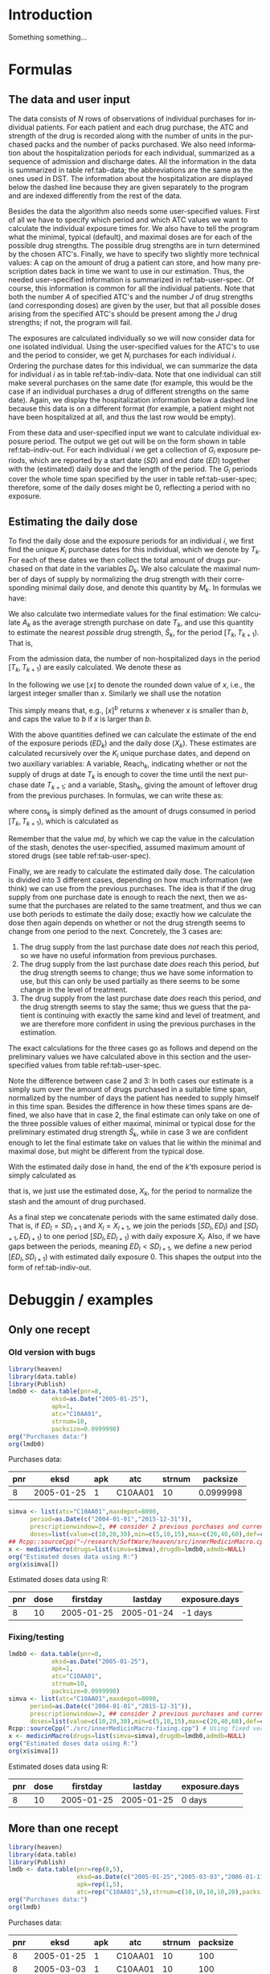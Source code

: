 * HEADER :noexport:

#+TITLE: 
#+Author: Anders Munch
#+LANGUAGE:  en
#+OPTIONS:   H:3 num:t toc:nil \n:nil @:t ::t |:t ^:t -:t f:t *:t <:t
#+OPTIONS:   TeX:t LaTeX:t skip:nil d:t todo:t pri:nil tags:not-in-toc author:t
#+LaTeX_CLASS: org-article
#+LaTeX_HEADER:\usepackage{authblk, arydshln}
#+LaTeX_HEADER:\author{Anders Munch}
# #+LaTeX_HEADER:\affil{Department of Biostatistics, University of Copenhagen, Copenhagen, Denmark}
#+PROPERTY: header-args :session *R*
#+PROPERTY: header-args :tangle yes
#+PROPERTY: header-args :cache yes

* Setup :noexport:
#+BEGIN_SRC R  :results output raw drawer  :exports results  :session *R* :cache yes 
  library(heaven)
  library(data.table)
  library(Publish)
  # Set wd to package dir to load fixed version
  ## setwd("~/Rpackages/heaven")
#+END_SRC

#+RESULTS[<2019-09-10 16:19:42> 5fc6f3042685a0d88b9f053e04ac790afeeb22e9]:
:RESULTS:

LOL: This is heaven! Version 2019.9.3
A good place to get started is vignette('user-heaven').

Attaching package: ‘heaven’

The following objects are masked _by_ ‘.GlobalEnv’:

    innerMedicinMacro, medicinMacro
data.table 1.12.2 using 2 threads (see ?getDTthreads).  Latest news: r-datatable.com
Loading required package: prodlim
:END:


* Introduction
Something something...

* Formulas

** The data and user input

The data consists of $N$ rows of observations of individual purchases
for individual patients. For each patient and each drug purchase, the
ATC and strength of the drug is recorded along with the number of
units in the purchased packs and the number of packs purchased. We
also need information about the hospitalization periods for each
individual, summarized as a sequence of admission and discharge
dates. All the information in the data is summarized in table
ref:tab-data; the abbreviations are the same as the ones used in DST.
The information about the hospitalization are displayed below the
dashed line because they are given separately to the program and are
indexed differently from the rest of the data.

Besides the data the algorithm also needs some user-specified
values. First of all we have to specify which period and which ATC
values we want to calculate the individual exposure times for. We also
have to tell the program what the minimal, typical (default), and
maximal doses are for each of the possible drug strengths. The
possible drug strengths are in turn determined by the chosen
ATC's. Finally, we have to specify two slightly more technical values:
A cap on the amount of drug a patient can store, and how many
prescription dates back in time we want to use in our
estimation. Thus, the needed user-specified information is summarized
in ref:tab-user-spec. Of course, this information is common for all
the individual patients. Note that both the number $A$ of specified
ATC's and the number $J$ of drug strengths (and corresponding doses)
are given by the user, but that all possible doses arising from the
specified ATC's should be present among the $J$ drug strengths; if
not, the program will fail.

The exposures are calculated individually so we will now consider data
for one isolated individual. Using the user-specified values for the
ATC's to use and the period to consider, we get $N_i$ purchases for
each individual $i$. Ordering the purchase dates for this individual,
we can summarize the data for individual $i$ as in table
ref:tab-indiv-data. Note that one individual can still make several
purchases on the same date (for example, this would be the case if an
individual purchases a drug of different strengths on the same
date). Again, we display the hospitalization information
below a dashed line because this data is on a different format (for
example, a patient might not have been hospitalized at all, and thus
the last row would be empty).

From these data and user-specified input we want to calculate
individual exposure period. The output we get out will be on the form
shown in table ref:tab-indiv-out. For each individual $i$ we get a
collection of $G_i$ exposure periods, which are reported by a start
date ($SD$) and end date ($ED$) together with the (estimated) daily
dose and the length of the period. The $G_i$ periods cover the whole
time span specified by the user in table ref:tab-user-spec; therefore,
some of the daily doses might be 0, reflecting a period with no
exposure.

#+BEGIN_EXPORT latex
\begin{table}\label{tab-data}\caption{The data needed for the algorithm.}
\renewcommand*{\arraystretch}{1.3}
  \centering
  \begin{tabular}{|l @{ : $\;$ } l|}
    \hline
    \multicolumn{2}{|c|}{\textbf{All the data}} \\
    \hline
    ID & $\text{pnr}_1 , \text{pnr}_2 , \dots , \text{pnr}_{N}$ \\
    ATC & $\text{atc}_1 , \text{atc}_2 , \dots , \text{atc}_{N}$ \\
    Purchase dates & $\text{eksd}_1 , \text{eksd}_2 , \dots , \text{eksd}_{N}$ \\
    Drug strength & $\text{strnum}_1 , \text{strnum}_2 , \dots , \text{strnum}_{N}$ \\
    Number of units in pack & $\text{packsize}_1 , \text{packsize}_2 , \dots , \text{packsize}_{N}$ \\
    Number of packs & $\text{apk}_1 , \text{apk}_2 , \dots , \text{apk}_{N}$ \\ \hdashline
    ID & $\text{pnr}_1 , \text{pnr}_2 , \dots , \text{pnr}_{\tilde{N}}$ \\
    Admission dates & $\text{inddto}_1 , \text{inddto}_2 , \dots , \text{inddto}_{\tilde{N}}$ \\
    Discharge dates & $\text{uddto}_1 , \text{uddto}_2 , \dots , \text{uddto}_{\tilde{N}}$ \\
    \hline
  \end{tabular}
\end{table}
#+END_EXPORT

#+BEGIN_EXPORT latex
\begin{table}\label{tab-user-spec}\caption{The information needed from the user.}
  \renewcommand*{\arraystretch}{1.3}
  \centering
  \begin{tabular}{|l @{ : $\;$ } l|}
    \hline
    \multicolumn{2}{|c|}{\textbf{User input}} \\
    \hline
    ATC's to use & $a_1, a_2, \dots , a_{A}$ \\
    Highest amount of stored drugs & $md \in \mathbb{R}$ \\
    Prescription window & $pw \in \mathbb{N}$ \\
    Period & $[d_{\text{start}}, d_{\text{end}}]$ \\[5pt]
    Drug doses &
                 \begin{tabular}{|c|ccc|}
                   \hline
                   Strength & Minumum & Default & Maximum  \\
                   \hline
                   $s_1$ & $\min(s_1)$ & $\mathrm{def}(s_1)$ & $\max(s_1)$    \\
                   $\vdots $ & $\vdots$ & $\vdots$ & $\vdots$   \\
                   $s_J$ & $\min(s_J)$ & $\mathrm{def}(s_J)$ & $\max(s_J)$    \\
                   \hline 
                 \end{tabular} \\[35pt]
    \hline
  \end{tabular}
\end{table}
#+END_EXPORT

#+BEGIN_EXPORT latex
\begin{table}\label{tab-indiv-data}\caption{The data for a single individual.}
\renewcommand*{\arraystretch}{1.3}
  \centering
  \begin{tabular}{|l @{ : $\;$ } l|}
    \hline
    \multicolumn{2}{|c|}{\textbf{Data for subject $i$}} \\
    \hline
    ID & $\text{pnr}_1 = \text{pnr}_2  = \dots = \text{pnr}_{N_i}$ \\
    ATC & $\text{atc}_1 , \text{atc}_2 , \dots , \text{atc}_{N_i} \in \{a_1, a_2, \dots , a_{A}\}$ \\
    Purchase dates & $d_{\text{start}} \leq \text{eksd}_1 \leq \text{eksd}_2 \leq \dots \leq \text{eksd}_{N_i} \leq d_{\text{end}}$ \\
    Drug strength & $\text{strnum}_1 , \text{strnum}_2 , \dots , \text{strnum}_{N_i}$ \\
    Number of units in pack & $\text{packsize}_1 , \text{packsize}_2 , \dots , \text{packsize}_{N_i}$ \\
    Number of packs & $\text{apk}_1 , \text{apk}_2 , \dots , \text{apk}_{N_i}$\\ \hdashline
    Hospitalization & $d_{\text{start}} \leq \text{inddto}_1 \leq  \text{uddto}_1 \leq  \text{inddto}_2  \leq \dots \leq \text{uddto}_{\tilde{N}_i} \leq d_{\text{end}}$ \\
    \hline
  \end{tabular}
\end{table}
#+END_EXPORT

#+BEGIN_EXPORT latex
\begin{table}\label{tab-indiv-out}\caption{The output for a single individual.}
\renewcommand*{\arraystretch}{1.3}
  \centering
  \begin{tabular}{|l @{ : $\;$ } l|}
    \hline
    \multicolumn{2}{|c|}{\textbf{Output for individual $i$}} \\
    \hline
    Start dates & $SD_1< SD_2< \cdots< SD_{G_i}$ \\ % \in \{\text{eksd}_1, \dots, \text{eksd}_{N_i} \}$ \\
    End dates & $ED_1< ED_2< \cdots< ED_{G_i}, \; ED_l = SD_{l+1} $\\
    Daily dose & $X_1 , X_2 ,  \cdots ,  X_{G_i}, \; X_l \not = X_{l+1} $ \\
    Number of exposed day & $\text{Days}_1, \text{Days}_2, \cdots, \text{Days}_{G_i}$ \\ 
    \hline
  \end{tabular}
\end{table}
#+END_EXPORT

** Estimating the daily dose
To find the daily dose and the exposure periods for an individual $i$,
we first find the unique $K_i$ purchase dates for this individual,
which we denote by $T_k$. For each of these dates we then collect the
total amount of drugs purchased on that date in the variables
$D_k$. We also calculate the maximal number of days of supply by
normalizing the drug strength with their corresponding minimal daily
dose, and denote this quantity by $M_k$. In formulas we have:
#+BEGIN_EXPORT latex
\begin{equation*}
  \begin{aligned}
    T_1 <   T_2 <  \dots <  T_{K_i}, \quad &T_k \in \{ \text{eksd}_1, \dots, \text{eksd}_{N_i} \},  \\
    D_1, D_2,    \dots,  D_{K_i}, \quad &
    D_k := \sum_{l \colon \text{eksd}_l = T_k} \text{apk}_l \cdot \text{packsize}_l \cdot \text{strnum}_l, \\
    M_1, M_2,    \dots,  M_{K_i}, \quad &
    M_k := \sum_{l \colon \text{eksd}_l = T_k} \text{apk}_l \cdot \text{packsize}_l \cdot \frac{\text{strnum}_l}{\min(s_l)}.
  \end{aligned}
\end{equation*}
#+END_EXPORT

We also calculate two intermediate values for the final estimation: We
calculate $A_k$ as the average strength purchase on date $T_k$, and
use this quantity to estimate the nearest /possible/ drug strength,
$\hat{S}_k$, for the period $[T_k, T_{k+1})$. That is,
#+BEGIN_EXPORT latex
\begin{equation*}
  \begin{aligned}
    A_1, A_2,    \dots,  A_{K_i}, \quad &
    A_k := \frac{1}{\#\{l \mid \text{eksd}_l = T_k\} }\sum_{l \colon \text{eksd}_l = T_k} \text{strnum}_l, \\
    \hat{S}_1, \hat{S}_2,    \dots,  \hat{S}_{K_i}, \quad &
    \hat{S}_k := \max\{s_1, \dots, s_J \mid s_j \leq A_k\}.
  \end{aligned}
\end{equation*}
#+END_EXPORT

From the admission data, the number of non-hospitalized days in the
period $[T_k, T_{k+1})$ are easily calculated. We denote these as
#+BEGIN_EXPORT latex
\begin{equation*}
  H_1, H_2, \dots, H_{K_i}.
\end{equation*}
#+END_EXPORT

In the following we use $\lfloor x \rfloor$ to denote the rounded down
value of $x$, i.e., the largest integer smaller than $x$. Similarly we
shall use the notation
#+BEGIN_EXPORT latex
\begin{equation*}
  [ x ]_a := 
  \begin{cases}
    a, & x < a \\
    x, & x \geq a
  \end{cases}
  , \quad
  [ x ]^b := 
  \begin{cases}
    b, & x > b \\
    x, & x \leq b
  \end{cases}
  , \quad
  [ x ]_a^b := 
  \begin{cases}
    b, & x > b \\
    a, & x < a \\
    x, & a \leq x \leq b.
  \end{cases}
\end{equation*}
#+END_EXPORT
This simply means that, e.g., $[x]^b$ returns $x$ whenever $x$ is
smaller than $b$, and caps the value to $b$ if $x$ is larger than $b$.

With the above quantities defined we can calculate the estimate of
the end of the exposure periods ($ED_k$) and the daily dose ($X_k$). These estimates are calculated
recursively over the $K_i$ unique purchase dates, and depend on two auxiliary
variables: A variable, $\mathrm{Reach}_k$, indicating whether or not
the supply of drugs at date $T_k$ is enough to cover the time until
the next purchase date $T_{k+1}$; and a variable, $\mathrm{Stash}_k$,
giving the amount of leftover drug from the previous purchases. In
formulas, we can write these as:
#+BEGIN_EXPORT latex
\begin{equation*}
  \begin{aligned}
    0=\mathrm{Stash}_1, \mathrm{Stash}_2, \dots, \mathrm{Stash}_{K_i}, &    \quad \mathrm{Stash}_k := \left[ \mathrm{stash}_{k-1} + D_{k-1} - \mathrm{cons}_{k-1} \right]^{md} \\
    \mathrm{Reach}_1, \mathrm{Reach}_2, \dots, \mathrm{Reach}_{K_i-1}, & \quad  \mathrm{Reach}_k := 1_{\{\mathrm{stash}_k + M_k \geq H_k\}},
  \end{aligned}
\end{equation*}
#+END_EXPORT
where $\mathrm{cons}_{k}$ is simply defined as the amount of drugs consumed
in period $[T_{k}, T_{k+1})$, which is calculated as
#+BEGIN_EXPORT latex
\begin{equation*}
  \mathrm{cons}_{k} := X_k (ED_k - SD_k -H_k).
\end{equation*}
#+END_EXPORT
Remember that the value $md$, by which we cap the value in the
calculation of the stash, denotes the user-specified, assumed maximum
amount of stored drugs (see table ref:tab-user-spec).

Finally, we are ready to calculate the estimated daily dose. The
calculation is divided into 3 different cases, depending on how much
information (we think) we can use from the previous purchases. The
idea is that if the drug supply from one purchase date is enough to
reach the next, then we assume that the purchases are related to the
same treatment, and thus we can use both periods to estimate the daily
dose; exactly how we calculate the dose then again depends on whether
or not the drug strength seems to change from one period to the next.
Concretely, the 3 cases are:
1) The drug supply from the last purchase date does /not/ reach this
   period, so we have no useful information from previous purchases.
2) The drug supply from the last purchase date /does/ reach this
   period, /but/ the drug strength seems to change; thus we have some
   information to use, but this can only be used partially as there
   seems to be some change in the level of treatment.
3) The drug supply from the last purchase date /does/ reach this
   period, /and/ the drug strength seems to stay the same; thus we
   guess that the patient is continuing with exactly the same kind and
   level of treatment, and we are therefore more confident in using
   the previous purchases in the estimation.
The exact calculations for the three cases go as follows and depend on
the preliminary values we have calculated above in this section and
the user-specified values from table ref:tab-user-spec.
#+BEGIN_EXPORT latex
\begin{enumerate}
\item No information: In formulas, this means that $\mathrm{Reach}_{k-1} = 0$. In this case, we simply put
  \begin{equation*}
    X_k := \mathrm{def}(\hat{S}_k),
  \end{equation*}
  because we do not have any better guess. 
\item Some information: In formulas, this means that
  $\mathrm{Reach}_{k-1} = 1$ but $\hat{S}_{k} \not =
  \hat{S}_{k-1}$. In this case, we use the values as long back in time
  as we have a continuous supply and until we reach the allowed,
  user-specified value of maxium number of previous prescriptions to
  use, $pw$. For this, we first calculate
  \begin{equation*}
    X'_k := \frac{\sum_{l = I_k}^{k-1} D_l}{\sum_{l = I_k}^{k-1} H_l}, \quad \text{where } I_k := \left[\min\{ l \leq k-1 \mid \mathrm{Reach}_l = 1\}\right]_{pw},
  \end{equation*}
  and then put
  \begin{equation*}
    X_k :=
    \begin{cases}
      \min(\hat{S}_k), & X'_k < \min(\hat{S}_k) \\
      \max(\hat{S}_k), & X'_k > \max(\hat{S}_k) \\
      \mathrm{def}(\hat{S}_k), & \min(\hat{S}_k) \leq X'_k \leq \max(\hat{S}_k)
    \end{cases}.
  \end{equation*}
\item Most information: In formulas, this means that
  $\mathrm{Reach}_{k-1} = 1$ and $\hat{S}_{k} = \hat{S}_{k-1}$. In
  this case, we use a similar approach but now also demand that the values used back in time have the
  same estimated drug strengths. We thus first calculate
  \begin{equation*}
    X'_k := \frac{\sum_{l = \tilde{I}_k}^{k-1} D_l}{\sum_{l = \tilde{I}_k}^{k-1} H_l}, 
    \quad \tilde{I}_k := \left[\min\{ l \leq k-1 \mid \mathrm{Reach}_l = 1, \hat{S}_l=\hat{S}_{k} \}\right]_{pw},
  \end{equation*}
  and then normalize this quantity to the minimal daily dose scale
  \begin{equation*}
    X''_k := \left\lfloor \frac{X'_k}{\min(\hat{S}_k)} \right\rfloor \min(\hat{S}_k).
  \end{equation*}
  We put the final estimate equal to
    \begin{equation*}
    X_k := 
    \left[
      X''_k
    \right]^{\max(\hat{S}_k)}_{\min(\hat{S}_k)}
    =
    \begin{cases}
      \min(\hat{S}_k), & X''_k < \min(\hat{S}_k) \\
      \max(\hat{S}_k), & X''_k > \max(\hat{S}_k) \\
      X''_k, & \min(\hat{S}_k) \leq X''_k \leq \max(\hat{S}_k)
    \end{cases}.
  \end{equation*}
\end{enumerate}
#+END_EXPORT
Note the difference between case 2 and 3: In both cases our estimate
is a simply sum over the amount of drugs purchased in a suitable time
span, normalized by the number of days the patient has needed to
supply himself in this time span. Besides the difference in how these
times spans are defined, we also have that in case 2, the final
estimate can only take on one of the three possible values of either
maximal, minimal or typical dose for the preliminary estimated drug
strength $\hat{S}_k$, while in case 3 we are confident enough to let
the final estimate take on values that lie within the minimal and
maximal dose, but might be different from the typical dose.

With the estimated daily dose in hand, the end of the $k$'th exposure
period is simply calculated as
#+BEGIN_EXPORT latex
\begin{equation*}
  ED_k := 
  \left[
    T_k + 
    \left\lfloor
      \frac{D_k + \mathrm{Stash}_k}{X_k}
    \right\rfloor
  \right]^{T_{k+1}},
\end{equation*}
#+END_EXPORT
that is, we just use the estimated dose, $X_k$, for the period to
normalize the stash and the amount of drug purchased.

As a final step we concatenate periods with the same estimated daily
dose. That is, if $ED_l = SD_{l+1}$ and $X_l = X_{l+1}$, we join the
periods $[SD_l, ED_l)$ and $[SD_{l+1}, ED_{l+1})$ to one period
$[SD_{l}, ED_{l+1})$ with daily exposure $X_l$. Also, if we have gaps
between the periods, meaning $ED_l < SD_{l+1}$, we define a new period
$[ED_l, SD_{l+1})$ with estimated daily exposure 0. This shapes the
output into the form of ref:tab-indiv-out.

* Debuggin / examples

** Only one recept
*** Old version with bugs
#+ATTR_LATEX: :options otherkeywords={}, deletekeywords={}
#+BEGIN_SRC R  :results output raw drawer  :exports both  :session *R* :cache yes  :eval always
  library(heaven)
  library(data.table)
  library(Publish)
  lmdb0 <- data.table(pnr=8,
		      eksd=as.Date("2005-01-25"),
		      apk=1,
		      atc="C10AA01",
		      strnum=10,
		      packsize=0.0999998)
  org("Purchases data:")
  org(lmdb0)
#+END_SRC

#+RESULTS[<2019-09-10 13:10:34> bcdedcf7007e53f21b2d2cbd27cd7f27a4c68a7d]:
:RESULTS:

Purchases data:
|  pnr |       eksd | apk |     atc | strnum |  packsize |
|------+------------+-----+---------+--------+-----------|
|    8 | 2005-01-25 |   1 | C10AA01 |     10 | 0.0999998 |
:END:

#+ATTR_LATEX: :options otherkeywords={}, deletekeywords={}
#+BEGIN_SRC R  :results output raw drawer  :exports both  :session *R* :cache yes  :eval always
  simva <- list(atc="C10AA01",maxdepot=8000,
		period=as.Date(c("2004-01-01","2015-12-31")),
		prescriptionwindow=2, ## consider 2 previous purchases and current
		doses=list(value=c(10,20,30),min=c(5,10,15),max=c(20,40,60),def=c(10,20,30)))
  ## Rcpp::sourceCpp("~/research/SoftWare/heaven/src/innerMedicinMacro.cpp")
  x <- medicinMacro(drugs=list(simva=simva),drugdb=lmdb0,admdb=NULL)
  org("Estimated doses data using R:")
  org(x$simva[])
#+END_SRC

#+RESULTS[<2019-09-10 13:09:17> ece460e41c1877bee4b3d36a40c5e09536e1e440]:
:RESULTS:

Estimated doses data using R:
|  pnr | dose |   firstday |    lastday | exposure.days |
|------+------+------------+------------+---------------|
|    8 |   10 | 2005-01-25 | 2005-01-24 |       -1 days |
:END:

*** Fixing/testing

#+BEGIN_SRC R  :results output raw drawer  :exports both  :session *R* :cache yes 
  lmdb0 <- data.table(pnr=8,
		      eksd=as.Date("2005-01-25"),
		      apk=1,
		      atc="C10AA01",
		      strnum=10,
		      packsize=0.0999998)
  simva <- list(atc="C10AA01",maxdepot=8000,
		period=as.Date(c("2004-01-01","2015-12-31")),
		prescriptionwindow=2, ## consider 2 previous purchases and current
		doses=list(value=c(10,20,30),min=c(5,10,15),max=c(20,40,60),def=c(10,20,30)))
  Rcpp::sourceCpp("./src/innerMedicinMacro-fixing.cpp") # Using fixed version
  x <- medicinMacro(drugs=list(simva=simva),drugdb=lmdb0,admdb=NULL)
  org("Estimated doses data using R:") 
  org(x$simva[]) 
#+END_SRC

#+RESULTS[<2019-09-10 16:20:17> bddc0a7fdb56f30d3ec2238eb92a39a1580d3535]:
:RESULTS:

Estimated doses data using R:
|  pnr | dose |   firstday |    lastday | exposure.days |
|------+------+------------+------------+---------------|
|    8 |   10 | 2005-01-25 | 2005-01-25 |        0 days |
:END:




** More than one recept

#+ATTR_LATEX: :options otherkeywords={}, deletekeywords={}
#+BEGIN_SRC R  :results output raw drawer  :exports both  :session *R* :cache yes  :eval always
library(heaven)
library(data.table)
library(Publish)
lmdb <- data.table(pnr=rep(8,5),
                   eksd=as.Date(c("2005-01-25","2005-03-03","2006-01-11","2006-04-15","2006-07-31")),
                   apk=rep(1,5),
                   atc=rep("C10AA01",5),strnum=c(10,10,10,10,20),packsize=rep(100,5))
org("Purchases data:")
org(lmdb)
#+END_SRC

#+RESULTS[<2019-09-03 08:26:47> fb7236a55ccfda8a7b15057ef02cfbae62006211]:
:results:

Purchases data:
|  pnr |       eksd | apk |     atc | strnum | packsize |
|------+------------+-----+---------+--------+----------|
|    8 | 2005-01-25 |   1 | C10AA01 |     10 |      100 |
|    8 | 2005-03-03 |   1 | C10AA01 |     10 |      100 |
|    8 | 2006-01-11 |   1 | C10AA01 |     10 |      100 |
|    8 | 2006-04-15 |   1 | C10AA01 |     10 |      100 |
|    8 | 2006-07-31 |   1 | C10AA01 |     20 |      100 |
:end:

#+ATTR_LATEX: :options otherkeywords={}, deletekeywords={}
#+BEGIN_SRC R  :results output raw drawer  :exports both  :session *R* :cache yes  :eval always
simva <- list(atc="C10AA01",maxdepot=8000,
              period=as.Date(c("2004-01-01","2015-12-31")),
              prescriptionwindow=2, ## consider 2 previous purchases and current
              doses=list(value=c(10,20,30),min=c(5,10,15),max=c(20,40,60),def=c(10,20,30)))
              ## doses=list(value=c(10,20,30),min=c(10,20,30),max=c(10,20,30),def=c(10,20,30)))
Rcpp::sourceCpp("~/research/SoftWare/heaven/src/innerMedicinMacro.cpp")
x <- medicinMacro(drugs=list(simva=simva),drugdb=lmdb,admdb=NULL,verbose=1)
org("Estimated doses data using R:")
org(x$simva[])
#+END_SRC

#+RESULTS[<2019-09-03 09:03:42> 7eb771328af5e63af86d639942af553ebb002519]:
:results:
==============subject: = 0===============

Date    : 1980-01-26
Next    : 1980-03-03
Hospital: 0
# Days  : 37
Purchase: 1000
Stash   : 0
Total   : 1000
Dosis   : 10
Covered : 100 days 
Reached : 1980-05-04
Start   : 1980-01-26
End     : 1980-03-02
---------------


Date    : 1980-03-03
Next    : 1981-01-11
Hospital: 0
# Days  : 314
Purchase: 1000
Stash   : 630
Total   : 1630
Reach   : 1
Weight  : 1
Dosis   : 20
Covered : 81 days 
Reached : 1980-05-22
Start   : 1980-03-03
End     : 1980-05-22
---------------


Date    : 1981-01-11
Next    : 1981-04-15
Hospital: 0
# Days  : 94
Purchase: 1000
Stash   : 0
Total   : 1000
Reach   : 1
Weight  : 1
Dosis   : 5
Covered : 200 days 
Reached : 1981-07-29
Start   : 1981-01-11
End     : 1981-04-14
---------------


Date    : 1981-04-15
Next    : 1981-07-31
Hospital: 0
# Days  : 107
Purchase: 1000
Stash   : 530
Total   : 1530
Reach   : 1
Weight  : 1
Dosis   : 5
Covered : 306 days 
Reached : 1982-02-14
Start   : 1981-01-11
End     : 1981-07-30
---------------


Date    : 1981-07-31
Hospital: 0
# Days  : -9
Purchase: 2000
Stash   : 995
Total   : 2995
Reach   : 1
Weight  : 0
Dosis   : 10
Covered : 299 days 
Reached : 1982-05-25
Start   : 1981-07-31
End     : 1982-05-25
---------------

Estimated doses data using R:
|  pnr | dose |   firstday |    lastday | exposure.days |
|------+------+------------+------------+---------------|
|    8 |   10 | 2005-01-25 | 2005-03-02 |       36 days |
|    8 |   20 | 2005-03-03 | 2005-05-22 |       80 days |
|    8 |    0 | 2005-05-23 | 2006-01-10 |      232 days |
|    8 |    5 | 2006-01-11 | 2006-07-30 |      200 days |
|    8 |   10 | 2006-07-31 | 2007-05-25 |      298 days |
:end:


#+ATTR_LATEX: :options otherkeywords={}, deletekeywords={}
#+BEGIN_SRC R  :results output raw drawer  :exports both  :session *R* :cache yes  :eval always
adm <- simAdmissionData(4)
y <- xrecepter(drugdb=lmdb,
               adm=adm,
               atc="C10AA01",
               period=c("'2004jan01'd","'2015dec31'd"),
               maxdepot=8000,
               value=c(10,20,30,40),
               min=c(5,10,15,20),
               max=c(20,40,60,80),
               def=c(10,20,30,40))
org("Estimated doses data using SAS:")
org(y)
#+END_SRC

#+RESULTS[<2019-09-01 19:46:13> cc90e30645b51ba052219c7f7e1327f529705ea4]:
:results:
|  pnr | dose |   firstday |    lastday | exposure.days |
|------+------+------------+------------+---------------|
|    8 |   10 | 2005-01-25 | 2005-03-02 |       36 days |
|    8 |   20 | 2005-03-03 | 2005-05-23 |       81 days |
|    8 |    5 | 2006-01-11 | 2006-04-14 |       93 days |
|    8 |   10 | 2006-04-15 | 2007-04-06 |      356 days |
:end:

*** Fixing

SAS results:
|  pnr | dose |   firstday |    lastday | exposure.days |
|------+------+------------+------------+---------------|
|    8 |   10 | 2005-01-25 | 2005-03-02 |       36 days |
|    8 |   20 | 2005-03-03 | 2005-05-23 |       81 days |
|    8 |    5 | 2006-01-11 | 2006-04-14 |       93 days |
|    8 |   10 | 2006-04-15 | 2007-04-06 |      356 days |

Old R version:
#+BEGIN_SRC R  :results output raw drawer  :exports results  :session *R* :cache yes 
  lmdb <- data.table(pnr=rep(8,5),
		     eksd=as.Date(c("2005-01-25","2005-03-03","2006-01-11","2006-04-15","2006-07-31")),
		     apk=rep(1,5),
		     atc=rep("C10AA01",5),strnum=c(10,10,10,10,20),packsize=rep(100,5))
  simva <- list(atc="C10AA01",maxdepot=8000,
		period=as.Date(c("2004-01-01","2015-12-31")),
		prescriptionwindow=2, ## consider 2 previous purchases and current
		doses=list(value=c(10,20,30),min=c(5,10,15),max=c(20,40,60),def=c(10,20,30)))
		## doses=list(value=c(10,20,30),min=c(10,20,30),max=c(10,20,30),def=c(10,20,30)))

  Rcpp::sourceCpp("src/innerMedicinMacro.cpp") # Why does it not work before this?
  x <- medicinMacro(drugs=list(simva=simva),drugdb=lmdb,admdb=NULL)
  org("Estimated doses data using old R version:")
  org(x$simva[])
#+END_SRC

#+RESULTS[<2019-09-13 12:18:27> 09d94684e08d0c3e3cf7d282af877c854fdccc50]:
:RESULTS:

Estimated doses data using old R version:
|  pnr | dose |   firstday |    lastday | exposure.days |
|------+------+------------+------------+---------------|
|    8 |   10 | 2005-01-25 | 2005-03-02 |       36 days |
|    8 |   20 | 2005-03-03 | 2005-05-22 |       80 days |
|    8 |    0 | 2005-05-23 | 2006-01-10 |      232 days |
|    8 |    5 | 2006-01-11 | 2006-07-30 |      200 days |
|    8 |   10 | 2006-07-31 | 2007-05-25 |      298 days |
:END:

Fixed R version:
#+BEGIN_SRC R  :results output raw drawer  :exports results  :session *R* :cache yes 
  Rcpp::sourceCpp("src/innerMedicinMacro-fixing.cpp") # Why does it not work before this?
  x <- medicinMacro(drugs=list(simva=simva),drugdb=lmdb,admdb=NULL)
  org("Estimated doses data using fixing version:")
  org(x$simva[])
#+END_SRC

#+RESULTS[<2019-09-13 12:15:27> 176b47b21ed33a3382a8a0fb07754034eb225cf9]:
:RESULTS:

Estimated doses data using fixing version:
|  pnr | dose |   firstday |    lastday | exposure.days |
|------+------+------------+------------+---------------|
|    8 |   10 | 2005-01-25 | 2005-03-03 |       37 days |
|    8 |   20 | 2005-03-03 | 2005-05-23 |       81 days |
|    8 |    0 | 2005-05-23 | 2006-01-11 |      233 days |
|    8 |    5 | 2006-01-11 | 2006-07-31 |      201 days |
|    8 |   10 | 2006-07-31 | 2007-05-26 |      299 days |
:END:


** Two purchases

*** Two purchases with overlap
#+BEGIN_SRC R  :results output raw drawer  :exports results  :session *R* :cache yes 
  lmdb1 <- data.table(pnr=c(8,8),
		      eksd=as.Date(c("2005-01-16","2005-01-19")),
		      apk=c(1,1),
		      atc=c("C10AA01", "C10AA01"),
		      strnum=c(10,10),
		      packsize=c(5,5)) # 0.0999998)
  simva1 <- list(atc="C10AA01",maxdepot=8000,
		 period=as.Date(c("2004-01-01","2015-12-31")),
		 maxdepot = 10000, # Does this effect anything? No...
		 prescriptionwindow=2, ## consider 2 previous purchases and current
		 doses=list(value=c(10,20,30),min=c(10,10,15),max=c(10,40,60),def=c(10,20,30))) # Fixing dosis

  org("Two purchases with overlap")
  org(lmdb1)
  org("Old version")
  Rcpp::sourceCpp("./src/innerMedicinMacro.cpp")
  org(medicinMacro(drugs=list(simva1=simva1),drugdb=lmdb1,admdb=NULL)$simva1)
  org("Corrected version")
  Rcpp::sourceCpp("./src/innerMedicinMacro-fixing.cpp") # Using "fixed" version
  org(medicinMacro(drugs=list(simva1=simva1),drugdb=lmdb1,admdb=NULL)$simva1)
#+END_SRC

#+RESULTS[<2019-09-10 16:21:21> dec007d84b1e89aca14d0f01d451a42f70817fc4]:
:RESULTS:

Two purchases with overlap
|  pnr |       eksd | apk |     atc | strnum | packsize |
|------+------------+-----+---------+--------+----------|
|    8 | 2005-01-16 |   1 | C10AA01 |     10 |        5 |
|    8 | 2005-01-19 |   1 | C10AA01 |     10 |        5 |

Old version
|  pnr | dose |   firstday |    lastday | exposure.days |
|------+------+------------+------------+---------------|
|    8 |   10 | 2005-01-16 | 2005-01-25 |        9 days |

Corrected version
|  pnr | dose |   firstday |    lastday | exposure.days |
|------+------+------------+------------+---------------|
|    8 |   10 | 2005-01-16 | 2005-01-26 |       10 days |
:END:

*** Two purchases without overlap

#+BEGIN_SRC R  :results output raw drawer  :exports results  :session *R* :cache yes 
org("Two purchases without overlap")
lmdb1$eksd[2] <- as.Date("2005-01-23")
org(lmdb1)
org("Old version")
Rcpp::sourceCpp("./src/innerMedicinMacro.cpp")
org(medicinMacro(drugs=list(simva1=simva1),drugdb=lmdb1,admdb=NULL)$simva1)
org("Corrected version")
Rcpp::sourceCpp("./src/innerMedicinMacro-fixing.cpp") # Using "fixed" version
org(medicinMacro(drugs=list(simva1=simva1),drugdb=lmdb1,admdb=NULL)$simva1)
#+END_SRC

#+RESULTS[<2019-09-10 16:21:31> 62ac66854c8d5c481824a9a4da191e3232b84fda]:
:RESULTS:

Two purchases without overlap
|  pnr |       eksd | apk |     atc | strnum | packsize |
|------+------------+-----+---------+--------+----------|
|    8 | 2005-01-16 |   1 | C10AA01 |     10 |        5 |
|    8 | 2005-01-23 |   1 | C10AA01 |     10 |        5 |

Old version
|  pnr | dose |   firstday |    lastday | exposure.days |
|------+------+------------+------------+---------------|
|    8 |   10 | 2005-01-16 | 2005-01-20 |        4 days |
|    8 |    0 | 2005-01-21 | 2005-01-22 |        1 days |
|    8 |   10 | 2005-01-23 | 2005-01-27 |        4 days |

Corrected version
|  pnr | dose |   firstday |    lastday | exposure.days |
|------+------+------------+------------+---------------|
|    8 |   10 | 2005-01-16 | 2005-01-21 |        5 days |
|    8 |    0 | 2005-01-21 | 2005-01-23 |        2 days |
|    8 |   10 | 2005-01-23 | 2005-01-28 |        5 days |
:END:


** Different doses

A patient purchases 5 pills of strength 10 with daily dosis 10; this
gives a supply for 5 days. But then after 2 days, he purchases 5 pills
of strength 30 with dose 15; this gives (in isolation) supplies for an
additional 10 days. If we assume that the patient has changed his
daily dosis when purchasing the new pills, it means that the stash of
3 pills after 2 days is only enough for 2 days -- because now he needs
a daily dosis of 15. Correct?
#+BEGIN_SRC R  :results output raw drawer  :exports results  :session *R* :cache yes 
  lmdb1 <- data.table(pnr=c(8,8),
		      eksd=as.Date(c("2005-01-16","2005-01-18")),
		      apk=c(1,1),
		      atc=c("C10AA01", "C10AA01"),
		      strnum=c(10,30),
		      packsize=c(5,5))
  simva1 <- list(atc="C10AA01",maxdepot=8000,
		 period=as.Date(c("2004-01-01","2015-12-31")),
		 prescriptionwindow=2, ## consider 2 previous purchases and current
		 doses=list(value=c(10,30),min=c(10,15),max=c(10,15),def=c(10,15))) # Fixing doses for now

  org("Old version")
  Rcpp::sourceCpp("./src/innerMedicinMacro.cpp")
  org(medicinMacro(drugs=list(simva1=simva1),drugdb=lmdb1,admdb=NULL)$simva1)
  org("Corrected version")
  Rcpp::sourceCpp("./src/innerMedicinMacro-fixing.cpp") # Using "fixed" version
  org(medicinMacro(drugs=list(simva1=simva1),drugdb=lmdb1,admdb=NULL, verbose=F)$simva1)
#+END_SRC

#+RESULTS[<2019-09-10 16:21:39> 9674085ea2bbb536299434ce68e24e79eda1246d]:
:RESULTS:

Old version
|  pnr | dose |   firstday |    lastday | exposure.days |
|------+------+------------+------------+---------------|
|    8 |   10 | 2005-01-16 | 2005-01-17 |        1 days |
|    8 |   15 | 2005-01-18 | 2005-01-29 |       11 days |

Corrected version
|  pnr | dose |   firstday |    lastday | exposure.days |
|------+------+------------+------------+---------------|
|    8 |   10 | 2005-01-16 | 2005-01-18 |        2 days |
|    8 |   15 | 2005-01-18 | 2005-01-30 |       12 days |
:END:


** Purchasing several different drug packages

What happens when we buy the same drug but with different doses?

#+BEGIN_SRC R  :results output raw drawer  :exports results  :session *R* :cache yes 
  lmdb1 <- data.table(pnr=c(8,8),
		      eksd=as.Date(c("2005-01-10","2005-01-10")),
		      apk=c(1,1),
		      atc=c("C10AA01", "C10AA01"),
		      strnum=c(10,30),
		      packsize=c(5,5))
  simva1 <- list(atc="C10AA01",maxdepot=8000,
		 period=as.Date(c("2004-01-01","2015-12-31")),
		 prescriptionwindow=2, ## consider 2 previous purchases and current
		 doses=list(value=c(10,30),min=c(10,15),max=c(10,15),def=c(10,15))) # Fixing doses for now
  org("Different types of the same drug purchased on the same day:")
  org("Old version")
  Rcpp::sourceCpp("./src/innerMedicinMacro.cpp")
  org(medicinMacro(drugs=list(simva1=simva1),drugdb=lmdb1,admdb=NULL, verbose=F)$simva1)
  org("Corrected version")
  Rcpp::sourceCpp("./src/innerMedicinMacro-fixing.cpp") # Using "fixed" version
  org(medicinMacro(drugs=list(simva1=simva1),drugdb=lmdb1,admdb=NULL, verbose=F)$simva1)
#+END_SRC

#+RESULTS[<2019-09-10 16:21:45> 1c99170995c997eae496f167b1ddadce0d73b8a7]:
:RESULTS:

Different types of the same drug purchased on the same day:

Old version
|  pnr | dose |   firstday |    lastday | exposure.days |
|------+------+------------+------------+---------------|
|    8 |   10 | 2005-01-10 | 2005-01-29 |       19 days |

Corrected version
|  pnr | dose |   firstday |    lastday | exposure.days |
|------+------+------------+------------+---------------|
|    8 |   10 | 2005-01-10 | 2005-01-30 |       20 days |
:END:

In this case, the maximum number of days exposed is used as the number of exposure days (so this "override" the default daily doses of the stronger drug). This is not the same behaviour as when the two different drugs are purchsed on /different/ dates, but might still make sense. 

Case with one purchase and then two purchases on the same day a bit later:

#+BEGIN_SRC R  :results output raw drawer  :exports results  :session *R* :cache yes 
  lmdb1 <- data.table(pnr=c(8,8,8),
		      eksd=as.Date(c("2005-01-13", "2005-01-15","2005-01-15")),
		      apk=rep(1,3),
		      atc=rep("C10AA01", 3),
		      strnum=c(10,10,30),
		      packsize=rep(5,3))
  simva1 <- list(atc="C10AA01",maxdepot=8000,
		 period=as.Date(c("2004-01-01","2015-12-31")),
		 prescriptionwindow=2, ## consider 2 previous purchases and current
		 doses=list(value=c(10,30),min=c(10,15),max=c(10,15),def=c(10,15))) # Fixing doses for now
  org("Old version")
  Rcpp::sourceCpp("./src/innerMedicinMacro.cpp")
  org(medicinMacro(drugs=list(simva1=simva1),drugdb=lmdb1,admdb=NULL, verbose=F)$simva1)
  org("Corrected version")
  Rcpp::sourceCpp("./src/innerMedicinMacro-fixing.cpp") # Using "fixed" version
  org(medicinMacro(drugs=list(simva1=simva1),drugdb=lmdb1,admdb=NULL, verbose=F)$simva1)
#+END_SRC 

#+RESULTS[<2019-09-10 16:21:55> fa9aad8578df7dfa9a6f7e84dfa31f0b49a845f7]:
:RESULTS:

Old version
|  pnr | dose |   firstday |    lastday | exposure.days |
|------+------+------------+------------+---------------|
|    8 |   10 | 2005-01-13 | 2005-02-06 |       24 days |

Corrected version
|  pnr | dose |   firstday |    lastday | exposure.days |
|------+------+------------+------------+---------------|
|    8 |   10 | 2005-01-13 | 2005-02-07 |       25 days |
:END:


** Calculating the estimated average daily dose 

Need to test the different cases. Don't understand when we use case 1 and 2?
